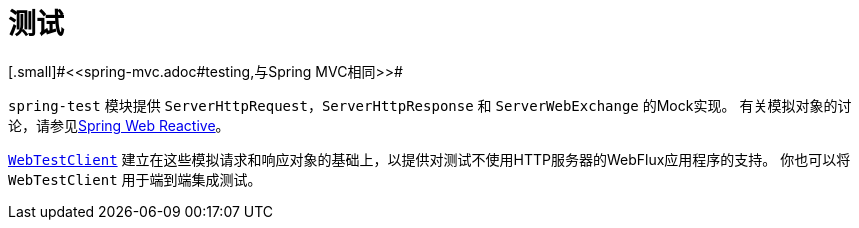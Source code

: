 [[webflux-test]]
= 测试
[.small]#<<spring-mvc.adoc#testing,与Spring MVC相同>>#

`spring-test` 模块提供 `ServerHttpRequest`，`ServerHttpResponse` 和 `ServerWebExchange` 的Mock实现。
有关模拟对象的讨论，请参见<<spring-test.adoc#mock-objects-web-reactive,Spring Web Reactive>>。

<<spring-test.adoc#webtestclient,`WebTestClient`>>
建立在这些模拟请求和响应对象的基础上，以提供对测试不使用HTTP服务器的WebFlux应用程序的支持。
你也可以将 `WebTestClient` 用于端到端集成测试。